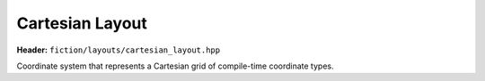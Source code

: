 Cartesian Layout
================

**Header:** ``fiction/layouts/cartesian_layout.hpp``

Coordinate system that represents a Cartesian grid of compile-time coordinate types.

.. doxygenclass:: fiction::cartesian_layout
   :members:

